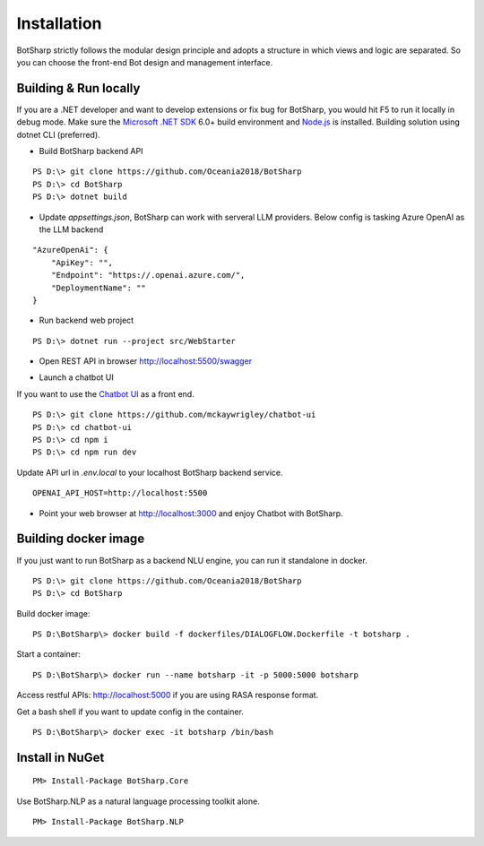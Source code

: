 Installation
============
BotSharp strictly follows the modular design principle and adopts a structure in which views and logic are separated. 
So you can choose the front-end Bot design and management interface. 


Building & Run locally
^^^^^^^^^^^^^^^^^^^^^^
If you are a .NET developer and want to develop extensions or fix bug for BotSharp, you would hit F5 to run it locally in debug mode. 
Make sure the `Microsoft .NET SDK`_ 6.0+ build environment and `Node.js`_ is installed. 
Building solution using dotnet CLI (preferred).

* Build BotSharp backend API
::

    PS D:\> git clone https://github.com/Oceania2018/BotSharp
    PS D:\> cd BotSharp
    PS D:\> dotnet build

* Update `appsettings.json`, BotSharp can work with serveral LLM providers. Below config is tasking Azure OpenAI as the LLM backend
::

    "AzureOpenAi": {
        "ApiKey": "",
        "Endpoint": "https://.openai.azure.com/",
        "DeploymentName": ""
    }

* Run backend web project
::

    PS D:\> dotnet run --project src/WebStarter

|BackendServiceHomeScreenshot|

* Open REST API in browser http://localhost:5500/swagger

|APIHomeScreenshot|

* Launch a chatbot UI
If you want to use the `Chatbot UI`_ as a front end.
::

    PS D:\> git clone https://github.com/mckaywrigley/chatbot-ui
    PS D:\> cd chatbot-ui
    PS D:\> cd npm i
    PS D:\> cd npm run dev

Update API url in `.env.local` to your localhost BotSharp backend service.
::
    OPENAI_API_HOST=http://localhost:5500


* Point your web browser at http://localhost:3000 and enjoy Chatbot with BotSharp.
|ChatbotUIHomeScreenshot|


Building docker image
^^^^^^^^^^^^^^^^^^^^^^^^^^^

If you just want to run BotSharp as a backend NLU engine, you can run it standalone in docker.

::
 
    PS D:\> git clone https://github.com/Oceania2018/BotSharp
    PS D:\> cd BotSharp
    
Build docker image:

::

 PS D:\BotSharp\> docker build -f dockerfiles/DIALOGFLOW.Dockerfile -t botsharp .

Start a container:

::

 PS D:\BotSharp\> docker run --name botsharp -it -p 5000:5000 botsharp

 
Access restful APIs: http://localhost:5000 if you are using RASA response format.

Get a bash shell if you want to update config in the container.

::

 PS D:\BotSharp\> docker exec -it botsharp /bin/bash


Install in NuGet
^^^^^^^^^^^^^^^^

::
 
 PM> Install-Package BotSharp.Core

Use BotSharp.NLP as a natural language processing toolkit alone.

::

 PM> Install-Package BotSharp.NLP

.. _Chatbot UI: https://github.com/mckaywrigley/chatbot-ui
.. _Microsoft .NET SDK: https://www.microsoft.com/net/download
.. _Node.js: https://nodejs.org
.. _Docker: https://www.docker.com

.. |BackendServiceHomeScreenshot| image:: /static/screenshots/BackendServiceHomeScreenshot.png
.. |APIHomeScreenshot| image:: /static/screenshots/APIHome.png
.. |ChatbotUIHomeScreenshot| image:: /static/screenshots/ChatbotUIHome.png
